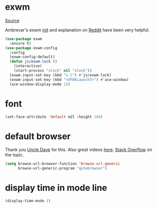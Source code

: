 * exwm

[[https://github.com/ch11ng/exwm][Source]]

Ambrevar's exwm [[https://github.com/Ambrevar/dotfiles/blob/master/.emacs.d/lisp/init-exwm.el][init]] and explanation on [[https://www.reddit.com/r/emacs/comments/6huok9/exwm_configs/][Reddit]] have been very helpful.

#+BEGIN_SRC emacs-lisp :tangle yes
  (use-package exwm
    :ensure t)
  (use-package exwm-config
    :config
    (exwm-config-default)
    (defun js/exwm-lock ()
      (interactive)
      (start-process "slock" nil "slock"))
    (exwm-input-set-key (kbd "s-l") #'js/exwm-lock)
    (exwm-input-set-key (kbd "<XF86Launch7>") #'ace-window)
    (ace-window-display-mode 1))
#+END_SRC

* font

#+BEGIN_SRC emacs-lisp :tangle yes
  (set-face-attribute 'default nil :height 166)
#+END_SRC

* default browser

Thank you [[https://github.com/daedreth/UncleDavesEmacs][Uncle Dave]] for this.  Also great videos [[https://www.youtube.com/channel/UCDEtZ7AKmwS0_GNJog01D2g][here]].
[[https://stackoverflow.com/questions/4506249/how-to-make-emacs-org-mode-open-links-to-sites-in-google-chrome][Stack Overflow]] on the topic.

#+BEGIN_SRC emacs-lisp :tangle yes
  (setq browse-url-browser-function 'browse-url-generic
        browse-url-generic-program "qutebrowser")
#+END_SRC

* display time in mode line
#+BEGIN_SRC emacs-lisp :tangle yes
  (display-time-mode 1)
#+END_SRC
